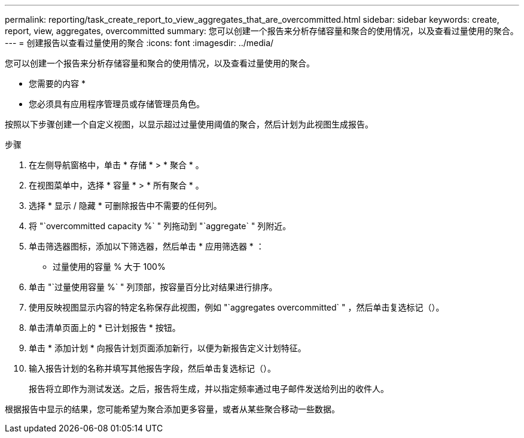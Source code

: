 ---
permalink: reporting/task_create_report_to_view_aggregates_that_are_overcommitted.html 
sidebar: sidebar 
keywords: create, report, view, aggregates, overcommitted 
summary: 您可以创建一个报告来分析存储容量和聚合的使用情况，以及查看过量使用的聚合。 
---
= 创建报告以查看过量使用的聚合
:icons: font
:imagesdir: ../media/


[role="lead"]
您可以创建一个报告来分析存储容量和聚合的使用情况，以及查看过量使用的聚合。

* 您需要的内容 *

* 您必须具有应用程序管理员或存储管理员角色。


按照以下步骤创建一个自定义视图，以显示超过过量使用阈值的聚合，然后计划为此视图生成报告。

.步骤
. 在左侧导航窗格中，单击 * 存储 * > * 聚合 * 。
. 在视图菜单中，选择 * 容量 * > * 所有聚合 * 。
. 选择 * 显示 / 隐藏 * 可删除报告中不需要的任何列。
. 将 "`overcommitted capacity %` " 列拖动到 "`aggregate` " 列附近。
. 单击筛选器图标，添加以下筛选器，然后单击 * 应用筛选器 * ：
+
** 过量使用的容量 % 大于 100%


. 单击 "`过量使用容量 %` " 列顶部，按容量百分比对结果进行排序。
. 使用反映视图显示内容的特定名称保存此视图，例如 "`aggregates overcommitted` " ，然后单击复选标记（image:../media/blue_check.gif[""]）。
. 单击清单页面上的 * 已计划报告 * 按钮。
. 单击 * 添加计划 * 向报告计划页面添加新行，以便为新报告定义计划特征。
. 输入报告计划的名称并填写其他报告字段，然后单击复选标记（image:../media/blue_check.gif[""]）。
+
报告将立即作为测试发送。之后，报告将生成，并以指定频率通过电子邮件发送给列出的收件人。



根据报告中显示的结果，您可能希望为聚合添加更多容量，或者从某些聚合移动一些数据。
